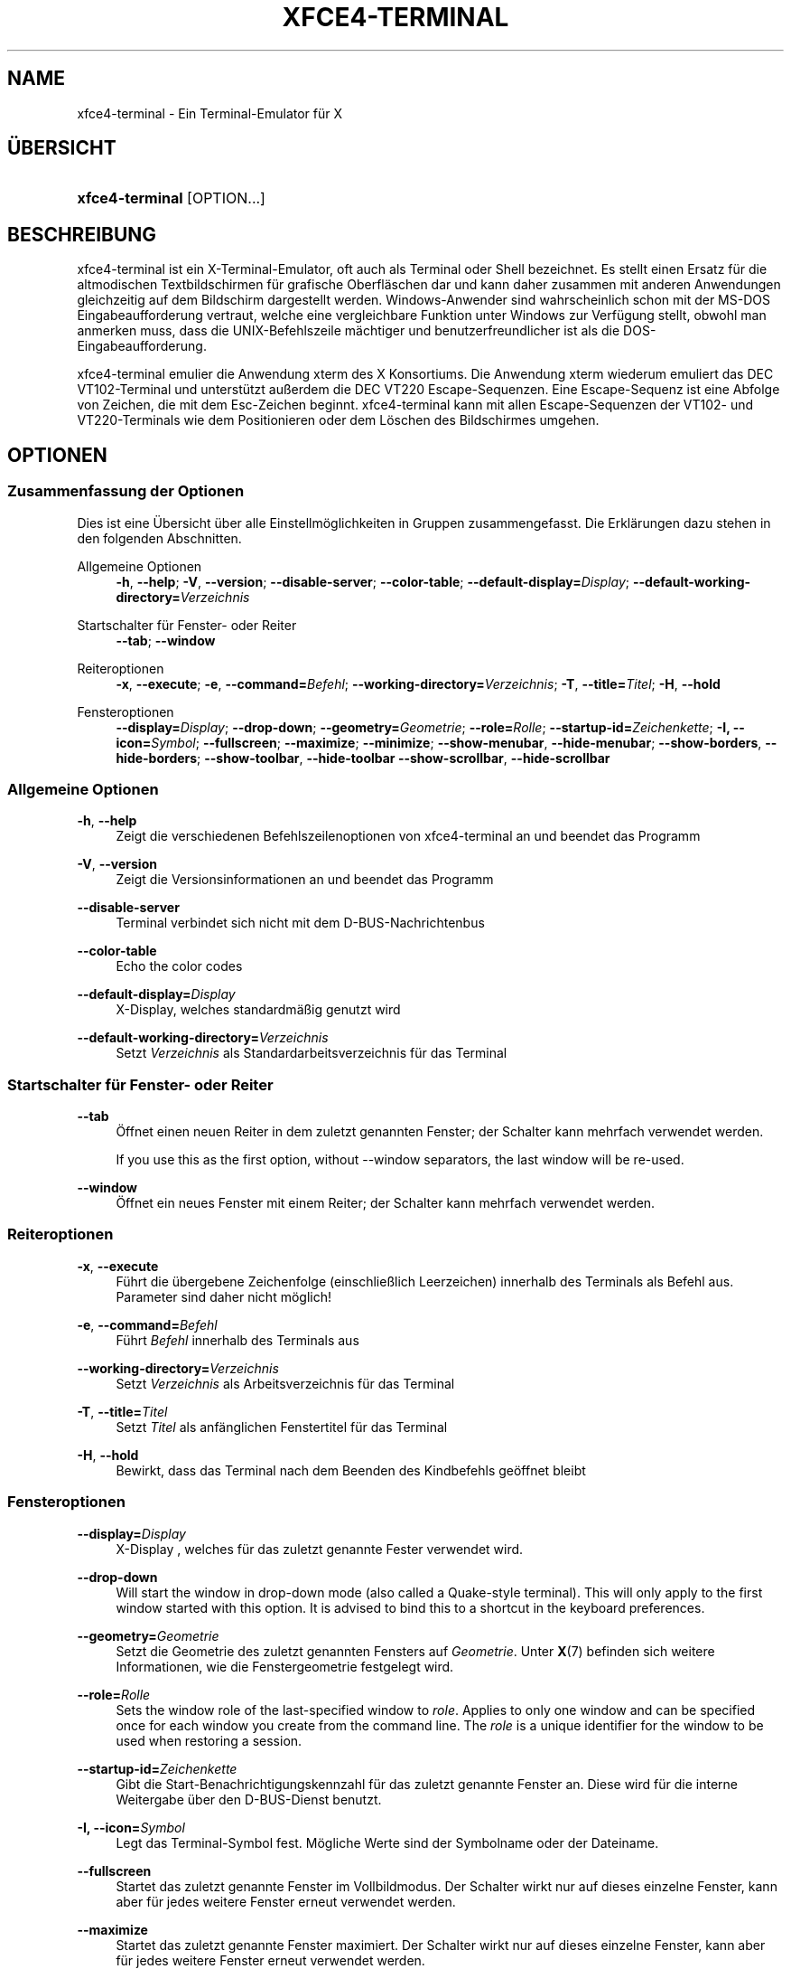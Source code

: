 '\" t
.\"     Title: xfce4-terminal
.\"    Author: Igor Zakharov <f2404@yandex.ru>
.\" Generator: DocBook XSL Stylesheets vsnapshot <http://docbook.sf.net/>
.\"      Date: 07/15/2017
.\"    Manual: Xfce
.\"    Source: xfce4-terminal 0.8.6
.\"  Language: English
.\"
.TH "XFCE4\-TERMINAL" "1" "07/15/2017" "xfce4-terminal 0\&.8\&.6" "Xfce"
.\" -----------------------------------------------------------------
.\" * Define some portability stuff
.\" -----------------------------------------------------------------
.\" ~~~~~~~~~~~~~~~~~~~~~~~~~~~~~~~~~~~~~~~~~~~~~~~~~~~~~~~~~~~~~~~~~
.\" http://bugs.debian.org/507673
.\" http://lists.gnu.org/archive/html/groff/2009-02/msg00013.html
.\" ~~~~~~~~~~~~~~~~~~~~~~~~~~~~~~~~~~~~~~~~~~~~~~~~~~~~~~~~~~~~~~~~~
.ie \n(.g .ds Aq \(aq
.el       .ds Aq '
.\" -----------------------------------------------------------------
.\" * set default formatting
.\" -----------------------------------------------------------------
.\" disable hyphenation
.nh
.\" disable justification (adjust text to left margin only)
.ad l
.\" -----------------------------------------------------------------
.\" * MAIN CONTENT STARTS HERE *
.\" -----------------------------------------------------------------
.SH "NAME"
xfce4-terminal \- Ein Terminal\-Emulator für X
.SH "ÜBERSICHT"
.HP \w'\fBxfce4\-terminal\fR\ 'u
\fBxfce4\-terminal\fR [OPTION...]
.SH "BESCHREIBUNG"
.PP
xfce4\-terminal ist ein X\-Terminal\-Emulator, oft auch als Terminal oder Shell bezeichnet\&. Es stellt einen Ersatz für die altmodischen Textbildschirmen für grafische Oberfläschen dar und kann daher zusammen mit anderen Anwendungen gleichzeitig auf dem Bildschirm dargestellt werden\&. Windows\-Anwender sind wahrscheinlich schon mit der MS\-DOS Eingabeaufforderung vertraut, welche eine vergleichbare Funktion unter Windows zur Verfügung stellt, obwohl man anmerken muss, dass die UNIX\-Befehlszeile mächtiger und benutzerfreundlicher ist als die DOS\-Eingabeaufforderung\&.
.PP
xfce4\-terminal emulier die Anwendung
xterm
des X Konsortiums\&. Die Anwendung
xterm
wiederum emuliert das DEC VT102\-Terminal und unterstützt außerdem die DEC VT220 Escape\-Sequenzen\&. Eine Escape\-Sequenz ist eine Abfolge von Zeichen, die mit dem
Esc\-Zeichen beginnt\&. xfce4\-terminal kann mit allen Escape\-Sequenzen der VT102\- und VT220\-Terminals wie dem Positionieren oder dem Löschen des Bildschirmes umgehen\&.
.SH "OPTIONEN"
.SS "Zusammenfassung der Optionen"
.PP
Dies ist eine Übersicht über alle Einstellmöglichkeiten in Gruppen zusammengefasst\&. Die Erklärungen dazu stehen in den folgenden Abschnitten\&.
.PP
Allgemeine Optionen
.RS 4
\fB\-h\fR, \fB\-\-help\fR;
\fB\-V\fR, \fB\-\-version\fR;
\fB\-\-disable\-server\fR;
\fB\-\-color\-table\fR;
\fB\-\-default\-display=\fR\fB\fIDisplay\fR\fR;
\fB\-\-default\-working\-directory=\fR\fB\fIVerzeichnis\fR\fR
.RE
.PP
Startschalter für Fenster\- oder Reiter
.RS 4
\fB\-\-tab\fR;
\fB\-\-window\fR
.RE
.PP
Reiteroptionen
.RS 4
\fB\-x\fR, \fB\-\-execute\fR;
\fB\-e\fR, \fB\-\-command=\fR\fB\fIBefehl\fR\fR;
\fB\-\-working\-directory=\fR\fB\fIVerzeichnis\fR\fR;
\fB\-T\fR, \fB\-\-title=\fR\fB\fITitel\fR\fR;
\fB\-H\fR, \fB\-\-hold\fR
.RE
.PP
Fensteroptionen
.RS 4
\fB\-\-display=\fR\fB\fIDisplay\fR\fR;
\fB\-\-drop\-down\fR;
\fB\-\-geometry=\fR\fB\fIGeometrie\fR\fR;
\fB\-\-role=\fR\fB\fIRolle\fR\fR;
\fB\-\-startup\-id=\fR\fB\fIZeichenkette\fR\fR;
\fB\-I, \-\-icon=\fR\fB\fISymbol\fR\fR;
\fB\-\-fullscreen\fR;
\fB\-\-maximize\fR;
\fB\-\-minimize\fR;
\fB\-\-show\-menubar\fR,
\fB\-\-hide\-menubar\fR;
\fB\-\-show\-borders\fR,
\fB\-\-hide\-borders\fR;
\fB\-\-show\-toolbar\fR,
\fB\-\-hide\-toolbar\fR
\fB\-\-show\-scrollbar\fR,
\fB\-\-hide\-scrollbar\fR
.RE
.SS "Allgemeine Optionen"
.PP
\fB\-h\fR, \fB\-\-help\fR
.RS 4
Zeigt die verschiedenen Befehlszeilenoptionen von xfce4\-terminal an und beendet das Programm
.RE
.PP
\fB\-V\fR, \fB\-\-version\fR
.RS 4
Zeigt die Versionsinformationen an und beendet das Programm
.RE
.PP
\fB\-\-disable\-server\fR
.RS 4
Terminal verbindet sich nicht mit dem D\-BUS\-Nachrichtenbus
.RE
.PP
\fB\-\-color\-table\fR
.RS 4
Echo the color codes
.RE
.PP
\fB\-\-default\-display=\fR\fB\fIDisplay\fR\fR
.RS 4
X\-Display, welches standardmäßig genutzt wird
.RE
.PP
\fB\-\-default\-working\-directory=\fR\fB\fIVerzeichnis\fR\fR
.RS 4
Setzt
\fIVerzeichnis\fR
als Standardarbeitsverzeichnis für das Terminal
.RE
.SS "Startschalter für Fenster\- oder Reiter"
.PP
\fB\-\-tab\fR
.RS 4
Öffnet einen neuen Reiter in dem zuletzt genannten Fenster; der Schalter kann mehrfach verwendet werden\&.
.sp
If you use this as the first option, without \-\-window separators, the last window will be re\-used\&.
.RE
.PP
\fB\-\-window\fR
.RS 4
Öffnet ein neues Fenster mit einem Reiter; der Schalter kann mehrfach verwendet werden\&.
.RE
.SS "Reiteroptionen"
.PP
\fB\-x\fR, \fB\-\-execute\fR
.RS 4
Führt die übergebene Zeichenfolge (einschließlich Leerzeichen) innerhalb des Terminals als Befehl aus\&. Parameter sind daher nicht möglich!
.RE
.PP
\fB\-e\fR, \fB\-\-command=\fR\fB\fIBefehl\fR\fR
.RS 4
Führt
\fIBefehl\fR
innerhalb des Terminals aus
.RE
.PP
\fB\-\-working\-directory=\fR\fB\fIVerzeichnis\fR\fR
.RS 4
Setzt
\fIVerzeichnis\fR
als Arbeitsverzeichnis für das Terminal
.RE
.PP
\fB\-T\fR, \fB\-\-title=\fR\fB\fITitel\fR\fR
.RS 4
Setzt
\fITitel\fR
als anfänglichen Fenstertitel für das Terminal
.RE
.PP
\fB\-H\fR, \fB\-\-hold\fR
.RS 4
Bewirkt, dass das Terminal nach dem Beenden des Kindbefehls geöffnet bleibt
.RE
.SS "Fensteroptionen"
.PP
\fB\-\-display=\fR\fB\fIDisplay\fR\fR
.RS 4
X\-Display , welches für das zuletzt genannte Fester verwendet wird\&.
.RE
.PP
\fB\-\-drop\-down\fR
.RS 4
Will start the window in drop\-down mode (also called a Quake\-style terminal)\&. This will only apply to the first window started with this option\&. It is advised to bind this to a shortcut in the keyboard preferences\&.
.RE
.PP
\fB\-\-geometry=\fR\fB\fIGeometrie\fR\fR
.RS 4
Setzt die Geometrie des zuletzt genannten Fensters auf
\fIGeometrie\fR\&. Unter
\fBX\fR(7)
befinden sich weitere Informationen, wie die Fenstergeometrie festgelegt wird\&.
.RE
.PP
\fB\-\-role=\fR\fB\fIRolle\fR\fR
.RS 4
Sets the window role of the last\-specified window to
\fIrole\fR\&. Applies to only one window and can be specified once for each window you create from the command line\&. The
\fIrole\fR
is a unique identifier for the window to be used when restoring a session\&.
.RE
.PP
\fB\-\-startup\-id=\fR\fB\fIZeichenkette\fR\fR
.RS 4
Gibt die Start\-Benachrichtigungskennzahl für das zuletzt genannte Fenster an\&. Diese wird für die interne Weitergabe über den D\-BUS\-Dienst benutzt\&.
.RE
.PP
\fB\-I, \-\-icon=\fR\fB\fISymbol\fR\fR
.RS 4
Legt das Terminal\-Symbol fest\&. Mögliche Werte sind der Symbolname oder der Dateiname\&.
.RE
.PP
\fB\-\-fullscreen\fR
.RS 4
Startet das zuletzt genannte Fenster im Vollbildmodus\&. Der Schalter wirkt nur auf dieses einzelne Fenster, kann aber für jedes weitere Fenster erneut verwendet werden\&.
.RE
.PP
\fB\-\-maximize\fR
.RS 4
Startet das zuletzt genannte Fenster maximiert\&. Der Schalter wirkt nur auf dieses einzelne Fenster, kann aber für jedes weitere Fenster erneut verwendet werden\&.
.RE
.PP
\fB\-\-minimize\fR
.RS 4
Set the last\-specified window into minimized mode; applies to only one window; can be specified once for each window you create from the command line\&.
.RE
.PP
\fB\-\-show\-menubar\fR
.RS 4
Aktiviert die Menüleiste für das zuletzt genannte Fenster\&. Der Schalter kann für jedes von der Befehlszeile gestartete Fenster einzeln angegeben werden\&.
.RE
.PP
\fB\-\-hide\-menubar\fR
.RS 4
Deaktiviert die Menüleiste für das zuletzt genannte Fenster\&. Der Schalter kann für jedes von der Befehlszeile gestartete Fenster einzeln angegeben werden\&.
.RE
.PP
\fB\-\-show\-borders\fR
.RS 4
Aktiviert die Fensterdekoration für das zuletzt genannte Fenster\&. Der Schalter hat nur auf ein Fenster Auswirkungen, kann aber für jedes von der Befehlszeile gestartete Fenster einzeln angegeben werden\&.
.RE
.PP
\fB\-\-hide\-borders\fR
.RS 4
Deaktiviert die Fensterdekoration für das zuletzt genannte Fenster\&. Der Schalter hat nur auf ein Fenster Auswirkungen, kann aber für jedes von der Befehlszeile gestartete Fenster einzeln angegeben werden\&.
.RE
.PP
\fB\-\-show\-toolbar\fR
.RS 4
Turn on the toolbar for the last\-specified window\&. Applies to only one window\&. Can be specified once for each window you create from the command line\&.
.RE
.PP
\fB\-\-hide\-toolbar\fR
.RS 4
Turn off the toolbar for the last\-specified window\&. Applies to only one window\&. Can be specified once for each window you create from the command line\&.
.RE
.PP
\fB\-\-show\-scrollbar\fR
.RS 4
Turn on the scrollbar for the last\-specified window\&. Scrollbar position is taken from the settings; if position is None, the default position is Right side\&. Applies to only one window\&. Can be specified once for each window you create from the command line\&.
.RE
.PP
\fB\-\-hide\-scrollbar\fR
.RS 4
Turn off the scrollbar for the last\-specified window\&. Applies to only one window\&. Can be specified once for each window you create from the command line\&.
.RE
.PP
\fB\-\-font=\fR\fB\fIfont\fR\fR
.RS 4
Set the terminal font\&.
.RE
.PP
\fB\-\-zoom=\fR\fB\fIzoom\fR\fR
.RS 4
Set the zoom level: the font size will be multiplied by this level\&. The range is from \-7 to 7, default is 0\&. Each step multiplies the size by 1\&.2, i\&.e\&. level 7 is 3\&.5831808 (1\&.2^7) times larger than the default size\&.
.RE
.SH "BEISPIELE"
.PP
xfce4\-terminal \-\-geometry 80x40 \-\-command mutt \-\-tab \-\-command mc
.RS 4
Öffnet ein Terminal mit einer Geometrie von 80 Spalten und 40 Zeilen\&. Das Terminal startet mit 2 Reitern, in dem ersten Reiter läuft
\fBmutt\fR
und in dem zweiten Reiter läuft
\fBmc\fR\&.
.RE
.SH "UMGEBUNGSVARIABLEN"
.PP
xfce4\-terminal uses the Basedir Specification as defined on
\m[blue]\fBFreedesktop\&.org\fR\m[]\&\s-2\u[1]\d\s+2
to locate its data and configuration files\&. This means that file locations will be specified as a path relative to the directories described in the specification\&.
.PP
\fI${XDG_CONFIG_HOME}\fR
.RS 4
Das erste Basisverzeichnis, in dem nach den Einstellungsdateien gesucht wird\&. Standardmäßig zeigt die Variable auf
~/\&.config/\&.
.RE
.PP
\fI${XDG_CONFIG_DIRS}\fR
.RS 4
Eine mit Doppelpunkten unterteilte Auflistung von Verzeichnissen mit Konfigurationsdateien\&. Standardmäßig werden diese in
${sysconfdir}/xdg/
gesucht\&. Der Wert für
\fI${sysconfdir}\fR
hängt davon ab, wie das Programm erstellt wurde, für Binärpakete ist es oft
/etc/\&.
.RE
.PP
\fI${XDG_DATA_HOME}\fR
.RS 4
Das Basisverzeichnis für alle benutzerspezifischen Dateien\&. Standardmäßig ist die Variable mit
~/\&.local/share/
belegt\&.
.RE
.PP
\fI${XDG_DATA_DIRS}\fR
.RS 4
Nach Priorität sortierte Basisverzeichnisse, in denen zusätzlich zu dem Basisverzeichnis
\fI${XDG_DATA_HOME}\fR
nach Dateien gesucht werden soll\&. Die eigentlichen Dateien liegen immer relativ zu diesen Verzeichnissen\&. Die Verzeichnisse müssen durch Doppelpunkte getrennt angegeben werden\&.
.RE
.SH "DATEIEN"
.PP
${XDG_CONFIG_DIRS}/xfce4/terminal/terminalrc
.RS 4
In dieser Datei werden die Einstellungen gespeichert, welche das Aussehen und Verhalten von xfce4\-terminal bestimmen\&.
.RE
.SH "SIEHE AUCH"
.PP
\fBbash\fR(1),
\fBX\fR(7)
.SH "AUTHORS"
.PP
\fBIgor Zakharov\fR <\&f2404@yandex\&.ru\&>
.RS 4
Entwickler
.RE
.PP
\fBNick Schermer\fR <\&nick@xfce\&.org\&>
.RS 4
Entwickler
.RE
.PP
\fBBenedikt Meurer\fR <\&benny@xfce\&.org\&>
.br
Software\-Entwickler, os\-cillation, Systementwicklung, 
.RS 4
Entwickler
.RE
.SH "NOTES"
.IP " 1." 4
Freedesktop.org
.RS 4
\%http://freedesktop.org/
.RE
